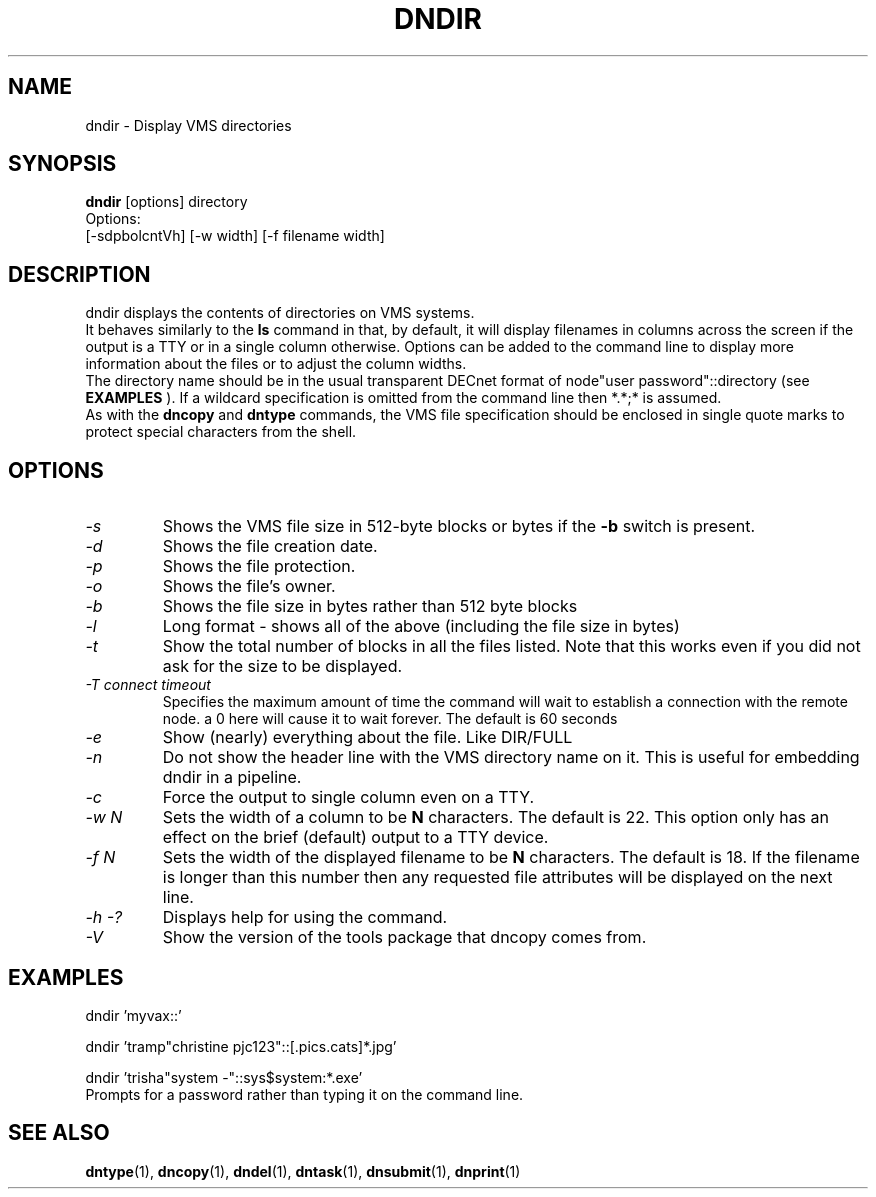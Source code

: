 .TH DNDIR 1 "September 20 1998" "DECnet utilities"

.SH NAME
dndir \- Display VMS directories

.SH SYNOPSIS
.B dndir
[options] directory
.br
Options:
.br
[\-sdpbolcntVh] [\-w width] [\-f filename width]
.SH DESCRIPTION
.PP
dndir displays the contents of directories on VMS systems.
.br
It behaves similarly to the 
.B ls
command in that, by default, it will display filenames in columns across
the screen if the output is a TTY or in a single column otherwise.
Options can be added to the command line to display more information about
the files or to adjust the column widths.
.br
The directory name should be in the usual transparent DECnet format of 
node"user password"::directory (see
.B EXAMPLES
). If a wildcard specification is omitted from the command line then *.*;* is
assumed.
.br
As with the 
.B dncopy
and
.B dntype
commands, the VMS file specification should be enclosed in single quote marks
to protect special characters from the shell.

.SH OPTIONS
.TP
.I "\-s"
Shows the VMS file size in 512-byte blocks or bytes if the 
.B \-b
switch is present.
.TP
.I "\-d"
Shows the file creation date.
.TP
.I "\-p"
Shows the file protection.
.TP
.I "\-o"
Shows the file's owner.
.TP
.I "\-b"
Shows the file size in bytes rather than 512 byte blocks
.TP
.I "\-l"
Long format - shows all of the above (including the file size in bytes)
.TP
.I "\-t"
Show the total number of blocks in all the files listed. Note that this works even
if you did not ask for the size to be displayed.
.TP
.I "\-T connect timeout"
Specifies the maximum amount of time the command will wait to establish a connection
with the remote node. a 0 here will cause it to wait forever. The default is 60 seconds
.TP
.I "\-e"
Show (nearly) everything about the file. Like DIR/FULL
.TP
.I "\-n"
Do not show the header line with the VMS directory name on it. This is
useful for embedding dndir in a pipeline.
.TP
.I \-c
Force the output to single column even on a TTY.
.TP
.I \-w N
Sets the width of a column to be 
.B N
characters. The default is 22. This option only has an effect on the brief
(default) output to a TTY device.
.TP
.I \-f N
Sets the width of the displayed filename to be
.B N
characters. The default is 18. If the filename is longer than this number then
any requested file attributes will be displayed on the next line.
.TP
.I \-h \-?
Displays help for using the command.
.TP
.I \-V
Show the version of the tools package that dncopy comes from.
.SH EXAMPLES

  dndir 'myvax::'
.br

.br
  dndir 'tramp"christine pjc123"::[.pics.cats]*.jpg'
.br

.br
  dndir 'trisha"system -"::sys$system:*.exe'
  Prompts for a password rather than typing it on the command line.
  
.SH SEE ALSO
.BR dntype "(1), " dncopy "(1), " dndel "(1), " dntask "(1), " dnsubmit "(1), " dnprint "(1)"

